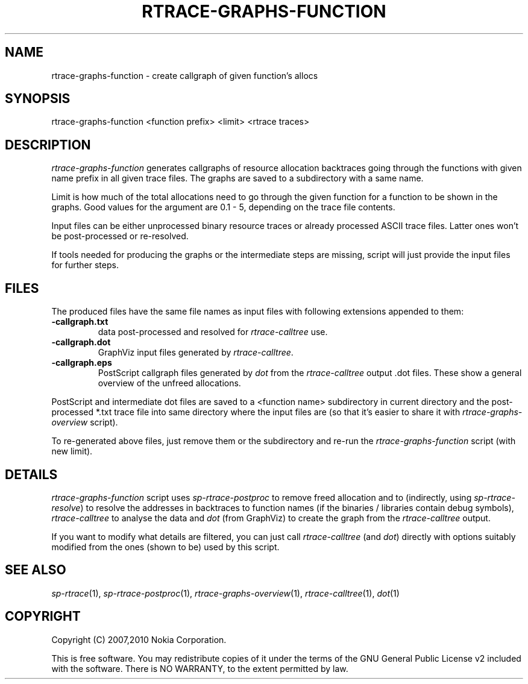 .TH RTRACE-GRAPHS-FUNCTION 1 "2010-11-02" "sp-rtrace"
.SH NAME
rtrace-graphs-function - create callgraph of given function's allocs
.SH SYNOPSIS
rtrace-graphs-function <function prefix> <limit> <rtrace traces>
.SH DESCRIPTION
\fIrtrace-graphs-function\fP generates callgraphs of resource allocation
backtraces going through the functions with given name prefix in all
given trace files. The graphs are saved to a subdirectory with a same
name.
.PP
Limit is how much of the total allocations need to go through the given
function for a function to be shown in the graphs.  Good values for
the argument are 0.1 - 5, depending on the trace file contents.
.PP
Input files can be either unprocessed binary resource traces or
already processed ASCII trace files.  Latter ones won't be
post-processed or re-resolved.
.PP
If tools needed for producing the graphs or the intermediate steps are
missing, script will just provide the input files for further steps.
.SH FILES
The produced files have the same file names as input files with
following extensions appended to them:
.TP
.B -callgraph.txt
data post-processed and resolved for \fIrtrace-calltree\fP use.
.TP
.B -callgraph.dot
GraphViz input files generated by \fIrtrace-calltree\fP.
.TP
.B -callgraph.eps
PostScript callgraph files generated by \fIdot\fP from
the \fIrtrace-calltree\fP output .dot files.  These show
a general overview of the unfreed allocations.
.PP
PostScript and intermediate dot files are saved to a <function name>
subdirectory in current directory and the post-processed *.txt trace
file into same directory where the input files are (so that it's
easier to share it with \fIrtrace-graphs-overview\fP script).
.PP
To re-generated above files, just remove them or the subdirectory
and re-run the \fIrtrace-graphs-function\fP script (with new limit).
.SH DETAILS
\fIrtrace-graphs-function\fP script uses \fIsp-rtrace-postproc\fP to
remove freed allocation and to (indirectly, using \fIsp-rtrace-resolve\fP)
to resolve the addresses in backtraces to function names (if the binaries
/ libraries contain debug symbols), \fIrtrace-calltree\fP to analyse
the data and \fIdot\fP (from GraphViz) to create the graph from
the \fIrtrace-calltree\fP output.
.PP
If you want to modify what details are filtered, you can just call
\fIrtrace-calltree\fP (and \fIdot\fP) directly with options suitably
modified from the ones (shown to be) used by this script.
.SH SEE ALSO
.IR sp-rtrace (1),
.IR sp-rtrace-postproc (1),
.IR rtrace-graphs-overview (1),
.IR rtrace-calltree (1),
.IR dot (1)
.SH COPYRIGHT
Copyright (C) 2007,2010 Nokia Corporation.
.PP
This is free software.  You may redistribute copies of it under the
terms of the GNU General Public License v2 included with the software.
There is NO WARRANTY, to the extent permitted by law.

